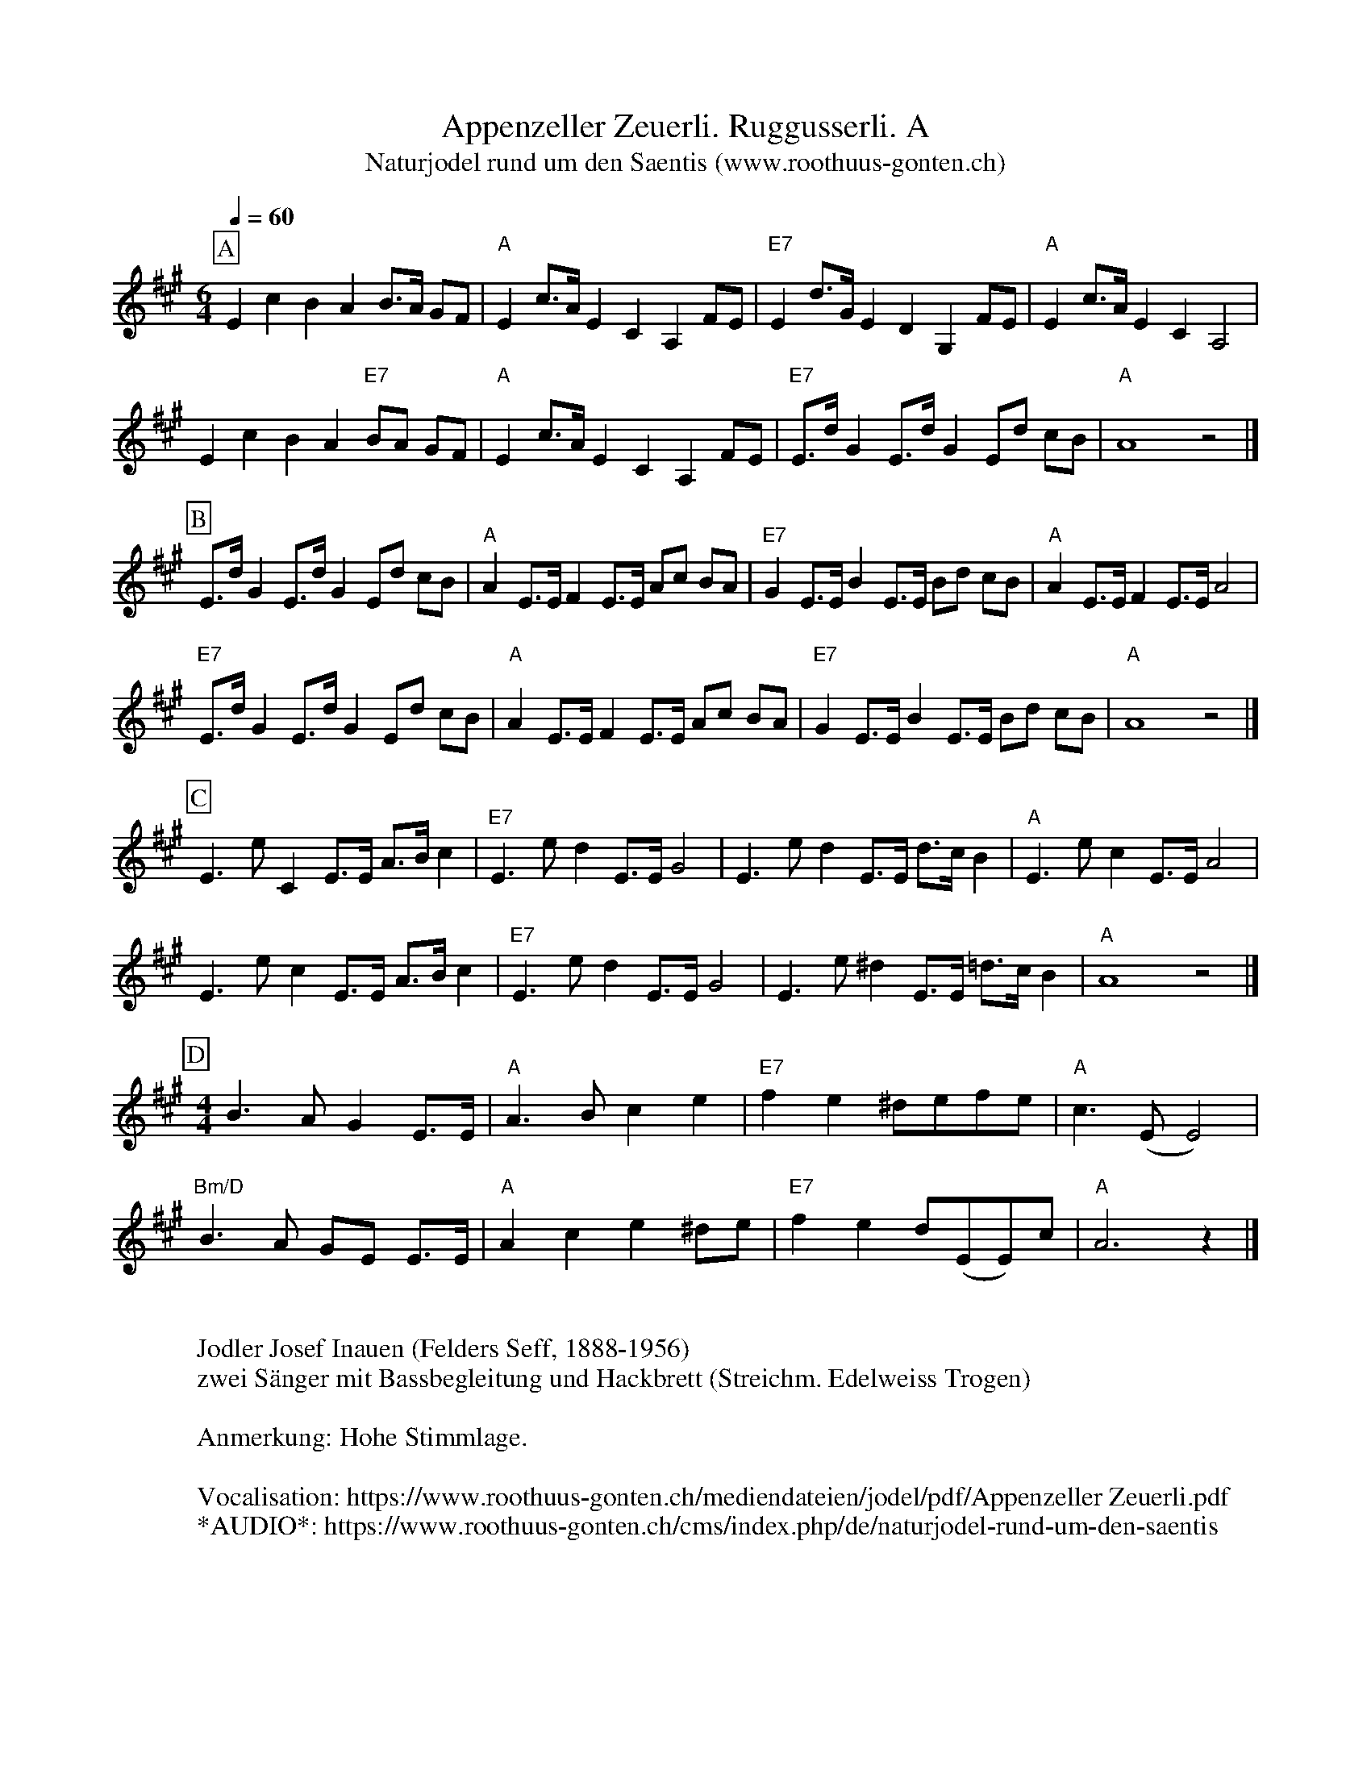 %%abc-charset utf-8
%%partsbox
%%MIDI program 21

X:1
T:Appenzeller Zeuerli. Ruggusserli. A
T:Naturjodel rund um den Saentis (www.roothuus-gonten.ch)
%%partsbox
%P:
Q:1/4=60
R:Ruggusserli
M:6/4
L:1/8
K:A
[P:A] E2c2B2A2 B>A GF | "A"E2 c>A E2C2A,2 FE | "E7"E2 d>G E2D2 G,2 FE | "A"E2 c>A E2C2A,4 | 
%w: Tro u dü dü rü-du-du-du jo u-di du du ja tro-li do u-di dü du ja tro-li do u-di du dü ja 
E2c2B2A2 "E7"BA GF | "A"E2 c>A E2C2A,2 FE | "E7"E>dG2 E>dG2 Ed cB | "A"A8z4 |] 
%w:tro u dü dü rü-du-du-du jo u-di du du ja tro-li do-u du jo-u du jo-u du-du u  
[P:B] E>dG2E>dG2Ed cB | "A"A2E>EF2E>E Ac BA | "E7"G2E>EB2E>E Bd cB | "A"A2E>EF2E>EA4 | 
%w:Tro-u du jo-u du jo-u-du-li dü jo-li du jo-li ü-dü dü-dü dü jo-li u jo-li ü-dü-dü-dü u jo-li u jo-li u
"E7"E>dG2E>dG2Ed cB | "A"A2E>EF2E>E Ac BA | "E7"G2E>EB2E>E Bd cB | "A"A8z4 |] 
%w:Tro-u du jo-u du jo-u-du-li dü jo-li du jo-li ü-dü dü-dü dü jo-li u jo-li ü-dü-dü-dü u
[P:C] E3eC2E>E A>Bc2 | "E7"E3ed2E>EG4 | E3e d2 E>E d>cB2 | "A"E3ec2E>EA4 | 
%w:Tro u du jo-li ü-dü dü dio u du jo-li u tro u du jo-li u-du du jo u du-o-li u
E3ec2E>E A>Bc2 | "E7"E3ed2E>EG4 | E3e ^d2 E>E =d>cB2 | "A"A8z4 |] 
%w: tro u du jo-li ü-dü dü dio u du jo-li u tro u du jo-li u-dü dü u 
[P:D] [M:4/4] B3AG2E>E | "A"A3Bc2e2 | "E7"f2e2 ^defe | "A"c3(EE4) | 
%w:ru lü dü jo-li u lü lü u lu lu u-lu-lu-lu u jo
"Bm/D"B3A GE E>E | "A"A2c2e2 ^de | "E7"f2e2 d(EE)c | "A"A6z2 |] 
%w:ru lü dü-o ho-li u lü lü u-lu u lu du-o-ho u du
W:
%W:Parts: ABCD
W:Jodler Josef Inauen (Felders Seff, 1888-1956)
W: zwei Sänger mit Bassbegleitung und Hackbrett (Streichm. Edelweiss Trogen)
W:
W:Anmerkung: Hohe Stimmlage.
W: 
W:Vocalisation: https://www.roothuus-gonten.ch/mediendateien/jodel/pdf/Appenzeller Zeuerli.pdf
W: *AUDIO*: https://www.roothuus-gonten.ch/cms/index.php/de/naturjodel-rund-um-den-saentis
% © 2015 ROOTHUUS GONTEN. #374. SCH088B
% Sep 10, 2018

X:2
T:Appenzeller Zeuerli. Ruggusserli. A-Dur (voc)
S:Naturjodel rund um den Saentis (www.roothuus-gonten.ch)
%%partsbox
%P:
%Q:1/4=60
R:Ruggusserli
M:6/4
L:1/8
K:A
[P:A] E2c2B2A2 B>A GF | "A"E2 c>A E2C2A,2 FE | "E7"E2 d>G E2D2 G,2 FE | "A"E2 c>A E2C2A,4 | \
w: Tro u dü dü rü-du-du-du jo u-di du du ja tro-li do u-di dü du ja tro-li do u-di du dü ja 
E2c2B2A2 "E7"BA GF | "A"E2 c>A E2C2A,2 FE | "E7"E>dG2 E>dG2 Ed cB | "A"A8z4 |] \
w:tro u dü dü rü-du-du-du jo u-di du du ja tro-li do-u du jo-u du jo-u du-du u  
[P:B] E>dG2E>dG2Ed cB | "A"A2E>EF2E>E Ac BA | "E7"G2E>EB2E>E Bd cB | "A"A2E>EF2E>EA4 | \
w:Tro-u du jo-u du jo-u-du-li dü jo-li du jo-li ü-dü dü-dü dü jo-li u jo-li ü-dü-dü-dü u jo-li u jo-li u
"E7"E>dG2E>dG2Ed cB | "A"A2E>EF2E>E Ac BA | "E7"G2E>EB2E>E Bd cB | "A"A8z4 |] \
w:Tro-u du jo-u du jo-u-du-li dü jo-li du jo-li ü-dü dü-dü dü jo-li u jo-li ü-dü-dü-dü u
[P:C] E3eC2E>E A>Bc2 | "E7"E3ed2E>EG4 | E3e d2 E>E d>cB2 | "A"E3ec2E>EA4 | \
w:Tro u du jo-li ü-dü dü dio u du jo-li u tro u du jo-li u-du du jo u du-o-li u
E3ec2E>E A>Bc2 | "E7"E3ed2E>EG4 | E3e ^d2 E>E =d>cB2 | "A"A8z4 |] \
w: tro u du jo-li ü-dü dü dio u du jo-li u tro u du jo-li u-dü dü u 
[P:D] [M:4/4] B3AG2E>E | "A"A3Bc2e2 | "E7"f2e2 ^defe | "A"c3(EE4) | \
w:ru lü dü jo-li u lü lü u lu lu u-lu-lu-lu u jo
"Bm/D"B3A GE E>E | "A"A2c2e2 ^de | "E7"f2e2 d(EE)c | "A"A6z2 |] 
w:ru lü dü-o ho-li u lü lü u-lu u lu du-o-ho u du
W:
%W:Parts: ABCD
%W:Jodler Josef Inauen (Felders Seff, 1888-1956)
%W: zwei Sänger mit Bassbegleitung und Hackbrett (Streichm. Edelweiss Trogen)
%W:Anmerkung: Hohe Stimmlage.
%W:Vocalisation: https://www.roothuus-gonten.ch/mediendateien/jodel/pdf/Appenzeller Zeuerli.pdf
%W: *AUDIO*: https://www.roothuus-gonten.ch/cms/index.php/de/naturjodel-rund-um-den-saentis
% © 2015 ROOTHUUS GONTEN. #374. SCH088B
% Sep 10, 2018

X:3
T:Appenzeller Zeuerli. Ruggusserli. C 3+
S:Naturjodel rund um den Saentis (www.roothuus-gonten.ch)
%%partsbox
%P:
Q:1/4=60
R:Ruggusserli
M:6/4
L:1/8
K:C
[P:A] G2e2d2c2 d>c BA | "C"G2 e>c G2E2C2 AG | "G7"G2 f>B G2F2 B,2 AG | "C"G2 e>c G2E2C4 | 
%w: Tro u dü dü rü-du-du-du jo u-di du du ja tro-li do u-di dü du ja tro-li do u-di du dü ja 
G2e2d2c2 "G7"dc BA | "C"G2 e>c G2E2C2 AG | "G7"G>fB2 G>fB2 Gf ed | "C"c8z4 |] 
%w:tro u dü dü rü-du-du-du jo u-di du du ja tro-li do-u du jo-u du jo-u du-du u  
[P:B] G>fB2G>fB2Gf ed | "C"c2G>GA2G>G ce dc | "G7"B2G>Gd2G>G df ed | "C"c2G>GA2G>Gc4 | 
%w:Tro-u du jo-u du jo-u-du-li dü jo-li du jo-li ü-dü dü-dü dü jo-li u jo-li ü-dü-dü-dü u jo-li u jo-li u
"G7"G>fB2G>fB2Gf ed | "C"c2G>GA2G>G ce dc | "G7"B2G>Gd2G>G df ed | "C"c8z4 |] 
%w:Tro-u du jo-u du jo-u-du-li dü jo-li du jo-li ü-dü dü-dü dü jo-li u jo-li ü-dü-dü-dü u
[P:C] G3gE2G>G c>de2 | "G7"G3gf2G>GB4 | G3g f2 G>G f>ed2 | "C"G3ge2G>Gc4 | 
%w:Tro u du jo-li ü-dü dü dio u du jo-li u tro u du jo-li u-du du jo u du-o-li u
G3ge2G>G c>de2 | "G7"G3gf2G>GB4 | G3g ^f2 G>G =f>ed2 | "C"c8z4 |] 
%w: tro u du jo-li ü-dü dü dio u du jo-li u tro u du jo-li u-dü dü u 
[P:D] [M:4/4] d3cB2G>G | "C"c3de2g2 | "G7"a2g2 ^fgag | "C"e3(GG4) | 
%w:ru lü dü jo-li u lü lü u lu lu u-lu-lu-lu u jo
"Dm/F"d3c BG G>G | "C"c2e2g2 ^fg | "G7"a2g2 f(GG)e | "C"c6z2 |] 
%w:ru lü dü-o ho-li u lü lü u-lu u lu du-o-ho u du
W:
%W:Parts: ABCD
%W:Jodler Josef Inauen (Felders Seff, 1888-1956)
%W:zwei Sänger mit Bassbegleitung und Hackbrett (Streichm. Edelweiss Trogen)
%W:Anmerkung: Hohe Stimmlage.
W:Vocalisation: https://www.roothuus-gonten.ch/mediendateien/jodel/pdf/Appenzeller Zeuerli.pdf
W:*AUDIO*: https://www.roothuus-gonten.ch/cms/index.php/de/naturjodel-rund-um-den-saentis
% © 2015 ROOTHUUS GONTEN. #374. SCH088B
% Sep 10, 2018
